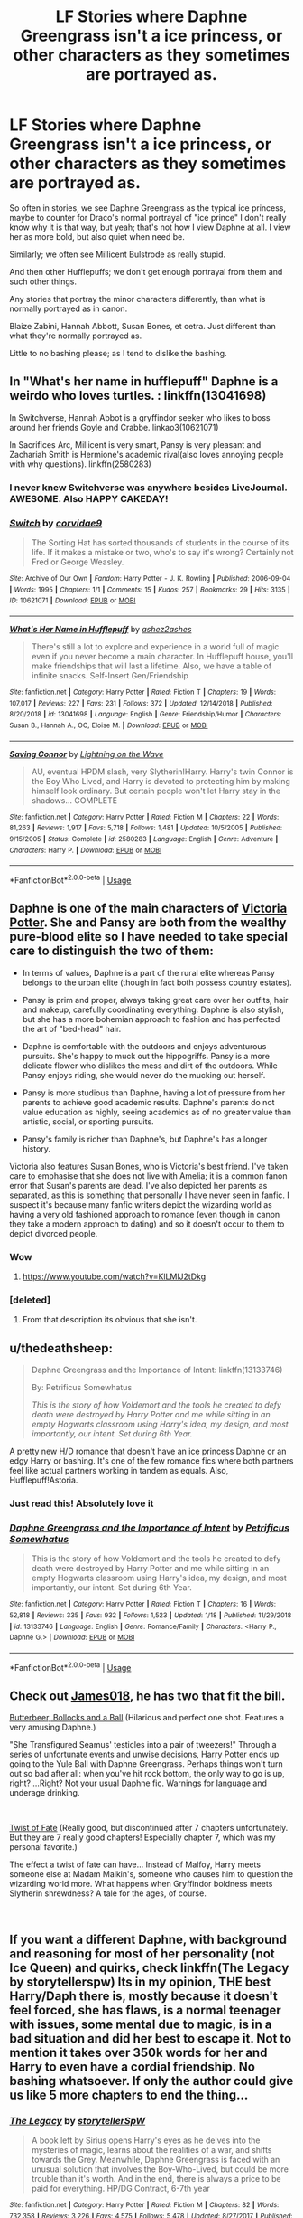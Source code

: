 #+TITLE: LF Stories where Daphne Greengrass isn't a ice princess, or other characters as they sometimes are portrayed as.

* LF Stories where Daphne Greengrass isn't a ice princess, or other characters as they sometimes are portrayed as.
:PROPERTIES:
:Author: SnarkyAndProud
:Score: 38
:DateUnix: 1548482287.0
:DateShort: 2019-Jan-26
:FlairText: Request
:END:
So often in stories, we see Daphne Greengrass as the typical ice princess, maybe to counter for Draco's normal portrayal of "ice prince" I don't really know why it is that way, but yeah; that's not how I view Daphne at all. I view her as more bold, but also quiet when need be.

Similarly; we often see Millicent Bulstrode as really stupid.

And then other Hufflepuffs; we don't get enough portrayal from them and such other things.

Any stories that portray the minor characters differently, than what is normally portrayed as in canon.

Blaize Zabini, Hannah Abbott, Susan Bones, et cetra. Just different than what they're normally portrayed as.

Little to no bashing please; as I tend to dislike the bashing.


** In "What's her name in hufflepuff" Daphne is a weirdo who loves turtles. : linkffn(13041698)

In Switchverse, Hannah Abbot is a gryffindor seeker who likes to boss around her friends Goyle and Crabbe. linkao3(10621071)

In Sacrifices Arc, Millicent is very smart, Pansy is very pleasant and Zachariah Smith is Hermione's academic rival(also loves annoying people with why questions). linkffn(2580283)
:PROPERTIES:
:Author: songblues
:Score: 23
:DateUnix: 1548500555.0
:DateShort: 2019-Jan-26
:END:

*** I never knew Switchverse was anywhere besides LiveJournal. AWESOME. Also HAPPY CAKEDAY!
:PROPERTIES:
:Author: BaldBombshell
:Score: 6
:DateUnix: 1548501987.0
:DateShort: 2019-Jan-26
:END:


*** [[https://archiveofourown.org/works/10621071][*/Switch/*]] by [[https://www.archiveofourown.org/users/corvidae9/pseuds/corvidae9][/corvidae9/]]

#+begin_quote
  The Sorting Hat has sorted thousands of students in the course of its life. If it makes a mistake or two, who's to say it's wrong? Certainly not Fred or George Weasley.
#+end_quote

^{/Site/:} ^{Archive} ^{of} ^{Our} ^{Own} ^{*|*} ^{/Fandom/:} ^{Harry} ^{Potter} ^{-} ^{J.} ^{K.} ^{Rowling} ^{*|*} ^{/Published/:} ^{2006-09-04} ^{*|*} ^{/Words/:} ^{1995} ^{*|*} ^{/Chapters/:} ^{1/1} ^{*|*} ^{/Comments/:} ^{15} ^{*|*} ^{/Kudos/:} ^{257} ^{*|*} ^{/Bookmarks/:} ^{29} ^{*|*} ^{/Hits/:} ^{3135} ^{*|*} ^{/ID/:} ^{10621071} ^{*|*} ^{/Download/:} ^{[[https://archiveofourown.org/downloads/co/corvidae9/10621071/Switch.epub?updated_at=1492143022][EPUB]]} ^{or} ^{[[https://archiveofourown.org/downloads/co/corvidae9/10621071/Switch.mobi?updated_at=1492143022][MOBI]]}

--------------

[[https://www.fanfiction.net/s/13041698/1/][*/What's Her Name in Hufflepuff/*]] by [[https://www.fanfiction.net/u/12472/ashez2ashes][/ashez2ashes/]]

#+begin_quote
  There's still a lot to explore and experience in a world full of magic even if you never become a main character. In Hufflepuff house, you'll make friendships that will last a lifetime. Also, we have a table of infinite snacks. Self-Insert Gen/Friendship
#+end_quote

^{/Site/:} ^{fanfiction.net} ^{*|*} ^{/Category/:} ^{Harry} ^{Potter} ^{*|*} ^{/Rated/:} ^{Fiction} ^{T} ^{*|*} ^{/Chapters/:} ^{19} ^{*|*} ^{/Words/:} ^{107,017} ^{*|*} ^{/Reviews/:} ^{227} ^{*|*} ^{/Favs/:} ^{231} ^{*|*} ^{/Follows/:} ^{372} ^{*|*} ^{/Updated/:} ^{12/14/2018} ^{*|*} ^{/Published/:} ^{8/20/2018} ^{*|*} ^{/id/:} ^{13041698} ^{*|*} ^{/Language/:} ^{English} ^{*|*} ^{/Genre/:} ^{Friendship/Humor} ^{*|*} ^{/Characters/:} ^{Susan} ^{B.,} ^{Hannah} ^{A.,} ^{OC,} ^{Eloise} ^{M.} ^{*|*} ^{/Download/:} ^{[[http://www.ff2ebook.com/old/ffn-bot/index.php?id=13041698&source=ff&filetype=epub][EPUB]]} ^{or} ^{[[http://www.ff2ebook.com/old/ffn-bot/index.php?id=13041698&source=ff&filetype=mobi][MOBI]]}

--------------

[[https://www.fanfiction.net/s/2580283/1/][*/Saving Connor/*]] by [[https://www.fanfiction.net/u/895946/Lightning-on-the-Wave][/Lightning on the Wave/]]

#+begin_quote
  AU, eventual HPDM slash, very Slytherin!Harry. Harry's twin Connor is the Boy Who Lived, and Harry is devoted to protecting him by making himself look ordinary. But certain people won't let Harry stay in the shadows... COMPLETE
#+end_quote

^{/Site/:} ^{fanfiction.net} ^{*|*} ^{/Category/:} ^{Harry} ^{Potter} ^{*|*} ^{/Rated/:} ^{Fiction} ^{M} ^{*|*} ^{/Chapters/:} ^{22} ^{*|*} ^{/Words/:} ^{81,263} ^{*|*} ^{/Reviews/:} ^{1,917} ^{*|*} ^{/Favs/:} ^{5,718} ^{*|*} ^{/Follows/:} ^{1,481} ^{*|*} ^{/Updated/:} ^{10/5/2005} ^{*|*} ^{/Published/:} ^{9/15/2005} ^{*|*} ^{/Status/:} ^{Complete} ^{*|*} ^{/id/:} ^{2580283} ^{*|*} ^{/Language/:} ^{English} ^{*|*} ^{/Genre/:} ^{Adventure} ^{*|*} ^{/Characters/:} ^{Harry} ^{P.} ^{*|*} ^{/Download/:} ^{[[http://www.ff2ebook.com/old/ffn-bot/index.php?id=2580283&source=ff&filetype=epub][EPUB]]} ^{or} ^{[[http://www.ff2ebook.com/old/ffn-bot/index.php?id=2580283&source=ff&filetype=mobi][MOBI]]}

--------------

*FanfictionBot*^{2.0.0-beta} | [[https://github.com/tusing/reddit-ffn-bot/wiki/Usage][Usage]]
:PROPERTIES:
:Author: FanfictionBot
:Score: 2
:DateUnix: 1548500573.0
:DateShort: 2019-Jan-26
:END:


** Daphne is one of the main characters of [[https://www.fanfiction.net/s/12713828/1/Victoria-Potter][Victoria Potter]]. She and Pansy are both from the wealthy pure-blood elite so I have needed to take special care to distinguish the two of them:

- In terms of values, Daphne is a part of the rural elite whereas Pansy belongs to the urban elite (though in fact both possess country estates).

- Pansy is prim and proper, always taking great care over her outfits, hair and makeup, carefully coordinating everything. Daphne is also stylish, but she has a more bohemian approach to fashion and has perfected the art of "bed-head" hair.

- Daphne is comfortable with the outdoors and enjoys adventurous pursuits. She's happy to muck out the hippogriffs. Pansy is a more delicate flower who dislikes the mess and dirt of the outdoors. While Pansy enjoys riding, she would never do the mucking out herself.

- Pansy is more studious than Daphne, having a lot of pressure from her parents to achieve good academic results. Daphne's parents do not value education as highly, seeing academics as of no greater value than artistic, social, or sporting pursuits.

- Pansy's family is richer than Daphne's, but Daphne's has a longer history.

Victoria also features Susan Bones, who is Victoria's best friend. I've taken care to emphasise that she does not live with Amelia; it is a common fanon error that Susan's parents are dead. I've also depicted her parents as separated, as this is something that personally I have never seen in fanfic. I suspect it's because many fanfic writers depict the wizarding world as having a very old fashioned approach to romance (even though in canon they take a modern approach to dating) and so it doesn't occur to them to depict divorced people.
:PROPERTIES:
:Author: Taure
:Score: 25
:DateUnix: 1548488994.0
:DateShort: 2019-Jan-26
:END:

*** Wow
:PROPERTIES:
:Author: jaddisin10
:Score: 3
:DateUnix: 1548508961.0
:DateShort: 2019-Jan-26
:END:

**** [[https://www.youtube.com/watch?v=KlLMlJ2tDkg]]
:PROPERTIES:
:Author: Taure
:Score: 3
:DateUnix: 1548526986.0
:DateShort: 2019-Jan-26
:END:


*** [deleted]
:PROPERTIES:
:Score: -12
:DateUnix: 1548500601.0
:DateShort: 2019-Jan-26
:END:

**** From that description its obvious that she isn't.
:PROPERTIES:
:Author: tekkenjin
:Score: 21
:DateUnix: 1548502194.0
:DateShort: 2019-Jan-26
:END:


** u/thedeathsheep:
#+begin_quote
  Daphne Greengrass and the Importance of Intent: linkffn(13133746)

  By: Petrificus Somewhatus

  /This is the story of how Voldemort and the tools he created to defy death were destroyed by Harry Potter and me while sitting in an empty Hogwarts classroom using Harry's idea, my design, and most importantly, our intent. Set during 6th Year./
#+end_quote

A pretty new H/D romance that doesn't have an ice princess Daphne or an edgy Harry or bashing. It's one of the few romance fics where both partners feel like actual partners working in tandem as equals. Also, Hufflepuff!Astoria.
:PROPERTIES:
:Author: thedeathsheep
:Score: 9
:DateUnix: 1548518785.0
:DateShort: 2019-Jan-26
:END:

*** Just read this! Absolutely love it
:PROPERTIES:
:Author: ReallyColdWeather
:Score: 3
:DateUnix: 1548812196.0
:DateShort: 2019-Jan-30
:END:


*** [[https://www.fanfiction.net/s/13133746/1/][*/Daphne Greengrass and the Importance of Intent/*]] by [[https://www.fanfiction.net/u/11491751/Petrificus-Somewhatus][/Petrificus Somewhatus/]]

#+begin_quote
  This is the story of how Voldemort and the tools he created to defy death were destroyed by Harry Potter and me while sitting in an empty Hogwarts classroom using Harry's idea, my design, and most importantly, our intent. Set during 6th Year.
#+end_quote

^{/Site/:} ^{fanfiction.net} ^{*|*} ^{/Category/:} ^{Harry} ^{Potter} ^{*|*} ^{/Rated/:} ^{Fiction} ^{T} ^{*|*} ^{/Chapters/:} ^{16} ^{*|*} ^{/Words/:} ^{52,818} ^{*|*} ^{/Reviews/:} ^{335} ^{*|*} ^{/Favs/:} ^{932} ^{*|*} ^{/Follows/:} ^{1,523} ^{*|*} ^{/Updated/:} ^{1/18} ^{*|*} ^{/Published/:} ^{11/29/2018} ^{*|*} ^{/id/:} ^{13133746} ^{*|*} ^{/Language/:} ^{English} ^{*|*} ^{/Genre/:} ^{Romance/Family} ^{*|*} ^{/Characters/:} ^{<Harry} ^{P.,} ^{Daphne} ^{G.>} ^{*|*} ^{/Download/:} ^{[[http://www.ff2ebook.com/old/ffn-bot/index.php?id=13133746&source=ff&filetype=epub][EPUB]]} ^{or} ^{[[http://www.ff2ebook.com/old/ffn-bot/index.php?id=13133746&source=ff&filetype=mobi][MOBI]]}

--------------

*FanfictionBot*^{2.0.0-beta} | [[https://github.com/tusing/reddit-ffn-bot/wiki/Usage][Usage]]
:PROPERTIES:
:Author: FanfictionBot
:Score: 1
:DateUnix: 1548518799.0
:DateShort: 2019-Jan-26
:END:


** Check out [[https://www.fanfiction.net/u/1585368/James018][James018]], he has two that fit the bill.

[[https://www.fanfiction.net/s/12673854/1/Butterbeer-Bollocks-and-a-Ball][Butterbeer, Bollocks and a Ball]] (Hilarious and perfect one shot. Features a very amusing Daphne.)

"She Transfigured Seamus' testicles into a pair of tweezers!" Through a series of unfortunate events and unwise decisions, Harry Potter ends up going to the Yule Ball with Daphne Greengrass. Perhaps things won't turn out so bad after all: when you've hit rock bottom, the only way to go is up, right? ...Right? Not your usual Daphne fic. Warnings for language and underage drinking.

​

[[https://www.fanfiction.net/s/6367688/1/Twist-of-Fate][Twist of Fate]] (Really good, but discontinued after 7 chapters unfortunately. But they are 7 really good chapters! Especially chapter 7, which was my personal favorite.)

The effect a twist of fate can have... Instead of Malfoy, Harry meets someone else at Madam Malkin's, someone who causes him to question the wizarding world more. What happens when Gryffindor boldness meets Slytherin shrewdness? A tale for the ages, of course.

​
:PROPERTIES:
:Author: jade_eyed_angel
:Score: 8
:DateUnix: 1548489427.0
:DateShort: 2019-Jan-26
:END:


** If you want a different Daphne, with background and reasoning for most of her personality (not Ice Queen) and quirks, check linkffn(The Legacy by storytellerspw) Its in my opinion, THE best Harry/Daph there is, mostly because it doesn't feel forced, she has flaws, is a normal teenager with issues, some mental due to magic, is in a bad situation and did her best to escape it. Not to mention it takes over 350k words for her and Harry to even have a cordial friendship. No bashing whatsoever. If only the author could give us like 5 more chapters to end the thing...
:PROPERTIES:
:Author: nauze18
:Score: 8
:DateUnix: 1548506479.0
:DateShort: 2019-Jan-26
:END:

*** [[https://www.fanfiction.net/s/9774121/1/][*/The Legacy/*]] by [[https://www.fanfiction.net/u/5180238/storytellerSpW][/storytellerSpW/]]

#+begin_quote
  A book left by Sirius opens Harry's eyes as he delves into the mysteries of magic, learns about the realities of a war, and shifts towards the Grey. Meanwhile, Daphne Greengrass is faced with an unusual solution that involves the Boy-Who-Lived, but could be more trouble than it's worth. And in the end, there is always a price to be paid for everything. HP/DG Contract, 6-7th year
#+end_quote

^{/Site/:} ^{fanfiction.net} ^{*|*} ^{/Category/:} ^{Harry} ^{Potter} ^{*|*} ^{/Rated/:} ^{Fiction} ^{M} ^{*|*} ^{/Chapters/:} ^{82} ^{*|*} ^{/Words/:} ^{732,358} ^{*|*} ^{/Reviews/:} ^{3,226} ^{*|*} ^{/Favs/:} ^{4,575} ^{*|*} ^{/Follows/:} ^{5,478} ^{*|*} ^{/Updated/:} ^{8/27/2017} ^{*|*} ^{/Published/:} ^{10/18/2013} ^{*|*} ^{/id/:} ^{9774121} ^{*|*} ^{/Language/:} ^{English} ^{*|*} ^{/Genre/:} ^{Drama/Friendship} ^{*|*} ^{/Characters/:} ^{<Harry} ^{P.,} ^{Daphne} ^{G.>} ^{Ron} ^{W.,} ^{Hermione} ^{G.} ^{*|*} ^{/Download/:} ^{[[http://www.ff2ebook.com/old/ffn-bot/index.php?id=9774121&source=ff&filetype=epub][EPUB]]} ^{or} ^{[[http://www.ff2ebook.com/old/ffn-bot/index.php?id=9774121&source=ff&filetype=mobi][MOBI]]}

--------------

*FanfictionBot*^{2.0.0-beta} | [[https://github.com/tusing/reddit-ffn-bot/wiki/Usage][Usage]]
:PROPERTIES:
:Author: FanfictionBot
:Score: 2
:DateUnix: 1548506494.0
:DateShort: 2019-Jan-26
:END:


*** u/iamspambot:
#+begin_quote
  If only the author could give us like 5 more chapters to end the thing...
#+end_quote

I'm holding out hope that he'll come back and finish it. He came back from a long hiatus already,
:PROPERTIES:
:Author: iamspambot
:Score: 2
:DateUnix: 1548517213.0
:DateShort: 2019-Jan-26
:END:


** I don't really remember what it's called but basically harry and daphne got forced into a marriage contract that had a deadline and only harry could cancel but e wouldn't because he's a dick and for some reason daphne had a charm on her that would ding when she swore
:PROPERTIES:
:Author: Kryasil
:Score: 7
:DateUnix: 1548493129.0
:DateShort: 2019-Jan-26
:END:

*** I think you are thinking of two different fics, both very good ones.

Contractual Invalidation by rdude is the one where Harry uses the contract to his advantage.

The Amalgamation Agreement by the Unreal Insomniac is the one with the dinging.
:PROPERTIES:
:Author: moomoogoat
:Score: 16
:DateUnix: 1548493590.0
:DateShort: 2019-Jan-26
:END:

**** It's a pity that Amalgamation Agreement hasn't been updated in ages.
:PROPERTIES:
:Author: Tempestman121
:Score: 6
:DateUnix: 1548514053.0
:DateShort: 2019-Jan-26
:END:


*** u/TheVoteMote:
#+begin_quote
  harry could cancel but e wouldn't because he's a dick
#+end_quote

Right, he absolutely refused to cancel it and the only reason was that he's a dick. -_-
:PROPERTIES:
:Author: TheVoteMote
:Score: 1
:DateUnix: 1548533109.0
:DateShort: 2019-Jan-26
:END:


** [deleted]
:PROPERTIES:
:Score: 4
:DateUnix: 1548513856.0
:DateShort: 2019-Jan-26
:END:

*** [[https://www.fanfiction.net/s/11467524/1/][*/White Nights/*]] by [[https://www.fanfiction.net/u/6537697/PotterforPresident1997][/PotterforPresident1997/]]

#+begin_quote
  They meet under the moon. And the story starts.
#+end_quote

^{/Site/:} ^{fanfiction.net} ^{*|*} ^{/Category/:} ^{Harry} ^{Potter} ^{*|*} ^{/Rated/:} ^{Fiction} ^{K+} ^{*|*} ^{/Chapters/:} ^{6} ^{*|*} ^{/Words/:} ^{16,825} ^{*|*} ^{/Reviews/:} ^{103} ^{*|*} ^{/Favs/:} ^{405} ^{*|*} ^{/Follows/:} ^{314} ^{*|*} ^{/Updated/:} ^{11/22/2015} ^{*|*} ^{/Published/:} ^{8/24/2015} ^{*|*} ^{/Status/:} ^{Complete} ^{*|*} ^{/id/:} ^{11467524} ^{*|*} ^{/Language/:} ^{English} ^{*|*} ^{/Genre/:} ^{Romance} ^{*|*} ^{/Characters/:} ^{<Harry} ^{P.,} ^{Daphne} ^{G.>} ^{*|*} ^{/Download/:} ^{[[http://www.ff2ebook.com/old/ffn-bot/index.php?id=11467524&source=ff&filetype=epub][EPUB]]} ^{or} ^{[[http://www.ff2ebook.com/old/ffn-bot/index.php?id=11467524&source=ff&filetype=mobi][MOBI]]}

--------------

*FanfictionBot*^{2.0.0-beta} | [[https://github.com/tusing/reddit-ffn-bot/wiki/Usage][Usage]]
:PROPERTIES:
:Author: FanfictionBot
:Score: 2
:DateUnix: 1548513868.0
:DateShort: 2019-Jan-26
:END:


*** Damn.
:PROPERTIES:
:Author: Namzeh011
:Score: 2
:DateUnix: 1548526003.0
:DateShort: 2019-Jan-26
:END:


** There's Daphne Greengrass, Side Character by RinzRW
:PROPERTIES:
:Author: VerityPushpram
:Score: 2
:DateUnix: 1548484979.0
:DateShort: 2019-Jan-26
:END:


** Linkffn(12373224) The Casebook of Harry Potter is a Sherlock /inspired/ post war fic. Harry reacts to the Dursley's 'don't ask questions' attitude by developing his deductive powers. He's also a bit of a shit.

Daphne is a healer trainee at St Mungos and has none of the 'ice queen' trope to her.
:PROPERTIES:
:Author: Faeriniel
:Score: 2
:DateUnix: 1548507734.0
:DateShort: 2019-Jan-26
:END:

*** [[https://www.fanfiction.net/s/12373224/1/][*/The Casebook of Harry Potter/*]] by [[https://www.fanfiction.net/u/2530889/chris400ad][/chris400ad/]]

#+begin_quote
  Daphne Greengrass wouldn't realise that a chance encounter at the age of eleven could have led her to have a life of adventure. Fourteen years later she meets Harry Potter again, this time over a dead body, but will she walk away or stay? He's a consulting detective and she's a healer, worlds apart from some, but for others, it could be just the beginning. AU.
#+end_quote

^{/Site/:} ^{fanfiction.net} ^{*|*} ^{/Category/:} ^{Harry} ^{Potter} ^{*|*} ^{/Rated/:} ^{Fiction} ^{T} ^{*|*} ^{/Chapters/:} ^{14} ^{*|*} ^{/Words/:} ^{49,571} ^{*|*} ^{/Reviews/:} ^{203} ^{*|*} ^{/Favs/:} ^{635} ^{*|*} ^{/Follows/:} ^{919} ^{*|*} ^{/Updated/:} ^{5/10/2018} ^{*|*} ^{/Published/:} ^{2/19/2017} ^{*|*} ^{/id/:} ^{12373224} ^{*|*} ^{/Language/:} ^{English} ^{*|*} ^{/Genre/:} ^{Mystery/Friendship} ^{*|*} ^{/Characters/:} ^{Harry} ^{P.,} ^{Daphne} ^{G.} ^{*|*} ^{/Download/:} ^{[[http://www.ff2ebook.com/old/ffn-bot/index.php?id=12373224&source=ff&filetype=epub][EPUB]]} ^{or} ^{[[http://www.ff2ebook.com/old/ffn-bot/index.php?id=12373224&source=ff&filetype=mobi][MOBI]]}

--------------

*FanfictionBot*^{2.0.0-beta} | [[https://github.com/tusing/reddit-ffn-bot/wiki/Usage][Usage]]
:PROPERTIES:
:Author: FanfictionBot
:Score: 2
:DateUnix: 1548507744.0
:DateShort: 2019-Jan-26
:END:


** linkffn(13022013)
:PROPERTIES:
:Author: BasiliskSlayer1980
:Score: 2
:DateUnix: 1548524449.0
:DateShort: 2019-Jan-26
:END:

*** [[https://www.fanfiction.net/s/13022013/1/][*/Novocaine/*]] by [[https://www.fanfiction.net/u/10430456/StardustWarrior2991][/StardustWarrior2991/]]

#+begin_quote
  After the end of the war, Harry has a meeting in Gringotts that changes his life. Given a unique opportunity to rebuild the world, he takes it upon himself to restore what was once lost to the wizarding world, while falling for a charming witch at the same time.
#+end_quote

^{/Site/:} ^{fanfiction.net} ^{*|*} ^{/Category/:} ^{Harry} ^{Potter} ^{*|*} ^{/Rated/:} ^{Fiction} ^{T} ^{*|*} ^{/Chapters/:} ^{17} ^{*|*} ^{/Words/:} ^{170,825} ^{*|*} ^{/Reviews/:} ^{1,089} ^{*|*} ^{/Favs/:} ^{2,913} ^{*|*} ^{/Follows/:} ^{4,158} ^{*|*} ^{/Updated/:} ^{1/21} ^{*|*} ^{/Published/:} ^{8/2/2018} ^{*|*} ^{/id/:} ^{13022013} ^{*|*} ^{/Language/:} ^{English} ^{*|*} ^{/Genre/:} ^{Romance/Drama} ^{*|*} ^{/Characters/:} ^{<Harry} ^{P.,} ^{Daphne} ^{G.>} ^{*|*} ^{/Download/:} ^{[[http://www.ff2ebook.com/old/ffn-bot/index.php?id=13022013&source=ff&filetype=epub][EPUB]]} ^{or} ^{[[http://www.ff2ebook.com/old/ffn-bot/index.php?id=13022013&source=ff&filetype=mobi][MOBI]]}

--------------

*FanfictionBot*^{2.0.0-beta} | [[https://github.com/tusing/reddit-ffn-bot/wiki/Usage][Usage]]
:PROPERTIES:
:Author: FanfictionBot
:Score: 1
:DateUnix: 1548524471.0
:DateShort: 2019-Jan-26
:END:


** I'm still in the midst of reading this, but Daphne is definitely not an ice princess in linkffn(11247748). Instead she tends to want the approval of Pansy and is very disapproving of her sister Astoria. This story has a completely unique take on Astoria, who is the main character of the story here.
:PROPERTIES:
:Author: _awesaum_
:Score: 1
:DateUnix: 1548510857.0
:DateShort: 2019-Jan-26
:END:

*** [[https://www.fanfiction.net/s/11247748/1/][*/Bullseye/*]] by [[https://www.fanfiction.net/u/806576/Ohyeah100][/Ohyeah100/]]

#+begin_quote
  Astoria Greengrass's war was never black and white. Sometimes you can make them love you, but you can't ever make them fear you. Political drama and Slytherin hijinks abound. Draco/Astoria.
#+end_quote

^{/Site/:} ^{fanfiction.net} ^{*|*} ^{/Category/:} ^{Harry} ^{Potter} ^{*|*} ^{/Rated/:} ^{Fiction} ^{M} ^{*|*} ^{/Chapters/:} ^{67} ^{*|*} ^{/Words/:} ^{598,888} ^{*|*} ^{/Reviews/:} ^{1,183} ^{*|*} ^{/Favs/:} ^{162} ^{*|*} ^{/Follows/:} ^{177} ^{*|*} ^{/Updated/:} ^{12/7/2017} ^{*|*} ^{/Published/:} ^{5/14/2015} ^{*|*} ^{/id/:} ^{11247748} ^{*|*} ^{/Language/:} ^{English} ^{*|*} ^{/Genre/:} ^{Drama/Romance} ^{*|*} ^{/Characters/:} ^{<Draco} ^{M.,} ^{Astoria} ^{G.>} ^{Theodore} ^{N.} ^{*|*} ^{/Download/:} ^{[[http://www.ff2ebook.com/old/ffn-bot/index.php?id=11247748&source=ff&filetype=epub][EPUB]]} ^{or} ^{[[http://www.ff2ebook.com/old/ffn-bot/index.php?id=11247748&source=ff&filetype=mobi][MOBI]]}

--------------

*FanfictionBot*^{2.0.0-beta} | [[https://github.com/tusing/reddit-ffn-bot/wiki/Usage][Usage]]
:PROPERTIES:
:Author: FanfictionBot
:Score: 1
:DateUnix: 1548510868.0
:DateShort: 2019-Jan-26
:END:


** [[https://archiveofourown.org/works/14176482][Concerning Rabbits]] linkao3(14176482) - about Cedric

[[https://archiveofourown.org/works/632635][Hopeless]] linkao3(632635) - about Millicent
:PROPERTIES:
:Author: siderumincaelo
:Score: 1
:DateUnix: 1548516316.0
:DateShort: 2019-Jan-26
:END:
